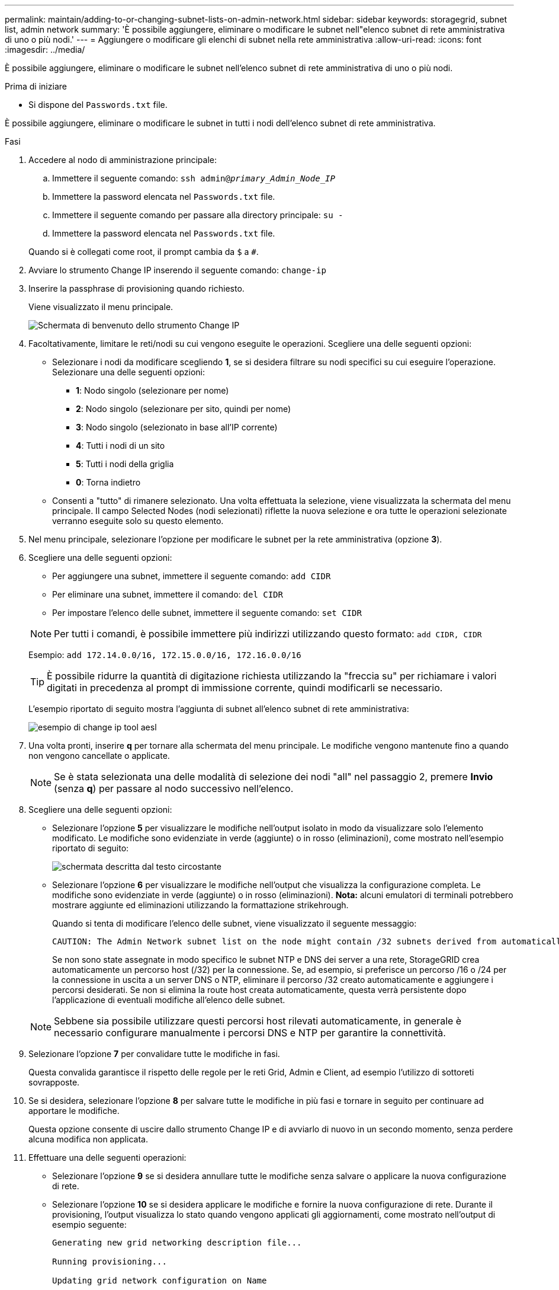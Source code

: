 ---
permalink: maintain/adding-to-or-changing-subnet-lists-on-admin-network.html 
sidebar: sidebar 
keywords: storagegrid, subnet list, admin network 
summary: 'È possibile aggiungere, eliminare o modificare le subnet nell"elenco subnet di rete amministrativa di uno o più nodi.' 
---
= Aggiungere o modificare gli elenchi di subnet nella rete amministrativa
:allow-uri-read: 
:icons: font
:imagesdir: ../media/


[role="lead"]
È possibile aggiungere, eliminare o modificare le subnet nell'elenco subnet di rete amministrativa di uno o più nodi.

.Prima di iniziare
* Si dispone del `Passwords.txt` file.


È possibile aggiungere, eliminare o modificare le subnet in tutti i nodi dell'elenco subnet di rete amministrativa.

.Fasi
. Accedere al nodo di amministrazione principale:
+
.. Immettere il seguente comando: `ssh admin@_primary_Admin_Node_IP_`
.. Immettere la password elencata nel `Passwords.txt` file.
.. Immettere il seguente comando per passare alla directory principale: `su -`
.. Immettere la password elencata nel `Passwords.txt` file.


+
Quando si è collegati come root, il prompt cambia da `$` a `#`.

. Avviare lo strumento Change IP inserendo il seguente comando: `change-ip`
. Inserire la passphrase di provisioning quando richiesto.
+
Viene visualizzato il menu principale.

+
image::../media/change_ip_tool_main_menu.png[Schermata di benvenuto dello strumento Change IP]

. Facoltativamente, limitare le reti/nodi su cui vengono eseguite le operazioni. Scegliere una delle seguenti opzioni:
+
** Selezionare i nodi da modificare scegliendo *1*, se si desidera filtrare su nodi specifici su cui eseguire l'operazione. Selezionare una delle seguenti opzioni:
+
*** *1*: Nodo singolo (selezionare per nome)
*** *2*: Nodo singolo (selezionare per sito, quindi per nome)
*** *3*: Nodo singolo (selezionato in base all'IP corrente)
*** *4*: Tutti i nodi di un sito
*** *5*: Tutti i nodi della griglia
*** *0*: Torna indietro


** Consenti a "tutto" di rimanere selezionato. Una volta effettuata la selezione, viene visualizzata la schermata del menu principale. Il campo Selected Nodes (nodi selezionati) riflette la nuova selezione e ora tutte le operazioni selezionate verranno eseguite solo su questo elemento.


. Nel menu principale, selezionare l'opzione per modificare le subnet per la rete amministrativa (opzione *3*).
. Scegliere una delle seguenti opzioni:
+
--
** Per aggiungere una subnet, immettere il seguente comando: `add CIDR`
** Per eliminare una subnet, immettere il comando: `del CIDR`
** Per impostare l'elenco delle subnet, immettere il seguente comando: `set CIDR`


--
+
--

NOTE: Per tutti i comandi, è possibile immettere più indirizzi utilizzando questo formato: `add CIDR, CIDR`

Esempio: `add 172.14.0.0/16, 172.15.0.0/16, 172.16.0.0/16`


TIP: È possibile ridurre la quantità di digitazione richiesta utilizzando la "freccia su" per richiamare i valori digitati in precedenza al prompt di immissione corrente, quindi modificarli se necessario.

L'esempio riportato di seguito mostra l'aggiunta di subnet all'elenco subnet di rete amministrativa:

image::../media/change_ip_tool_aesl_sample_input.gif[esempio di change ip tool aesl]

--
. Una volta pronti, inserire *q* per tornare alla schermata del menu principale. Le modifiche vengono mantenute fino a quando non vengono cancellate o applicate.
+

NOTE: Se è stata selezionata una delle modalità di selezione dei nodi "all" nel passaggio 2, premere *Invio* (senza *q*) per passare al nodo successivo nell'elenco.

. Scegliere una delle seguenti opzioni:
+
** Selezionare l'opzione *5* per visualizzare le modifiche nell'output isolato in modo da visualizzare solo l'elemento modificato. Le modifiche sono evidenziate in verde (aggiunte) o in rosso (eliminazioni), come mostrato nell'esempio riportato di seguito:
+
image::../media/change_ip_tool_aesl_sample_output.png[schermata descritta dal testo circostante]

** Selezionare l'opzione *6* per visualizzare le modifiche nell'output che visualizza la configurazione completa. Le modifiche sono evidenziate in verde (aggiunte) o in rosso (eliminazioni). *Nota:* alcuni emulatori di terminali potrebbero mostrare aggiunte ed eliminazioni utilizzando la formattazione strikehrough.
+
Quando si tenta di modificare l'elenco delle subnet, viene visualizzato il seguente messaggio:

+
[listing]
----
CAUTION: The Admin Network subnet list on the node might contain /32 subnets derived from automatically applied routes that aren't persistent. Host routes (/32 subnets) are applied automatically if the IP addresses provided for external services such as NTP or DNS aren't reachable using default StorageGRID routing, but are reachable using a different interface and gateway. Making and applying changes to the subnet list will make all automatically applied subnets persistent. If you don't want that to happen, delete the unwanted subnets before applying changes. If you know that all /32 subnets in the list were added intentionally, you can ignore this caution.
----
+
Se non sono state assegnate in modo specifico le subnet NTP e DNS dei server a una rete, StorageGRID crea automaticamente un percorso host (/32) per la connessione. Se, ad esempio, si preferisce un percorso /16 o /24 per la connessione in uscita a un server DNS o NTP, eliminare il percorso /32 creato automaticamente e aggiungere i percorsi desiderati. Se non si elimina la route host creata automaticamente, questa verrà persistente dopo l'applicazione di eventuali modifiche all'elenco delle subnet.



+

NOTE: Sebbene sia possibile utilizzare questi percorsi host rilevati automaticamente, in generale è necessario configurare manualmente i percorsi DNS e NTP per garantire la connettività.

. Selezionare l'opzione *7* per convalidare tutte le modifiche in fasi.
+
Questa convalida garantisce il rispetto delle regole per le reti Grid, Admin e Client, ad esempio l'utilizzo di sottoreti sovrapposte.

. Se si desidera, selezionare l'opzione *8* per salvare tutte le modifiche in più fasi e tornare in seguito per continuare ad apportare le modifiche.
+
Questa opzione consente di uscire dallo strumento Change IP e di avviarlo di nuovo in un secondo momento, senza perdere alcuna modifica non applicata.

. Effettuare una delle seguenti operazioni:
+
** Selezionare l'opzione *9* se si desidera annullare tutte le modifiche senza salvare o applicare la nuova configurazione di rete.
** Selezionare l'opzione *10* se si desidera applicare le modifiche e fornire la nuova configurazione di rete. Durante il provisioning, l'output visualizza lo stato quando vengono applicati gli aggiornamenti, come mostrato nell'output di esempio seguente:
+
[listing]
----
Generating new grid networking description file...

Running provisioning...

Updating grid network configuration on Name
----


. Scarica un nuovo pacchetto di ripristino da Grid Manager.
+
.. Selezionare *MANUTENZIONE* > *sistema* > *pacchetto di ripristino*.
.. Inserire la passphrase di provisioning.



